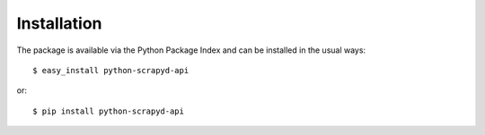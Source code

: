 ============
Installation
============

The package is available via the Python Package Index and can be installed in
the usual ways::

    $ easy_install python-scrapyd-api

or::

    $ pip install python-scrapyd-api
